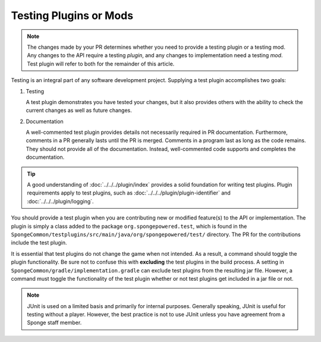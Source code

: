 =======================
Testing Plugins or Mods
=======================

.. note::
    The changes made by your PR determines whether you need to provide a testing plugin or a testing mod. Any changes 
    to the API require a testing *plugin*, and any changes to implementation need a testing *mod*. Test plugin will 
    refer to both for the remainder of this article.

Testing is an integral part of any software development project. Supplying a test plugin accomplishes two goals:

1. Testing

   A test plugin demonstrates you have tested your changes, but it also provides others with the ability to check the 
   current changes as well as future changes.

#. Documentation

   A well-commented test plugin provides details not necessarily required in PR documentation. Furthermore, comments 
   in a PR generally lasts until the PR is merged. Comments in a program last as long as the code remains. They should 
   not provide all of the documentation. Instead, well-commented code supports and completes the documentation.

.. tip::
    A good understanding of :doc:`../../../plugin/index` provides a solid foundation for writing test plugins. Plugin 
    requirements apply to test plugins, such as :doc:`../../../plugin/plugin-identifier` and 
    :doc:`../../../plugin/logging`.

You should provide a test plugin when you are contributing new or modified feature(s) to the API or implementation. The 
plugin is simply a class added to the package ``org.spongepowered.test``, which is found in the 
``SpongeCommon/testplugins/src/main/java/org/spongepowered/test/`` directory. The PR for the contributions include the 
test plugin.

It is essential that test plugins do not change the game when not intended. As a result, a command should toggle the 
plugin functionality. Be sure not to confuse this with **excluding** the test plugins in the build process. A setting 
in ``SpongeCommon/gradle/implementation.gradle`` can exclude test plugins from the resulting jar file. However, a 
command must toggle the functionality of the test plugin whether or not test plugins get included in a jar file or not. 

.. note::
    JUnit is used on a limited basis and primarily for internal purposes. Generally speaking, JUnit is useful for 
    testing without a player. However, the best practice is not to use JUnit unless you have agreement from a Sponge 
    staff member.
